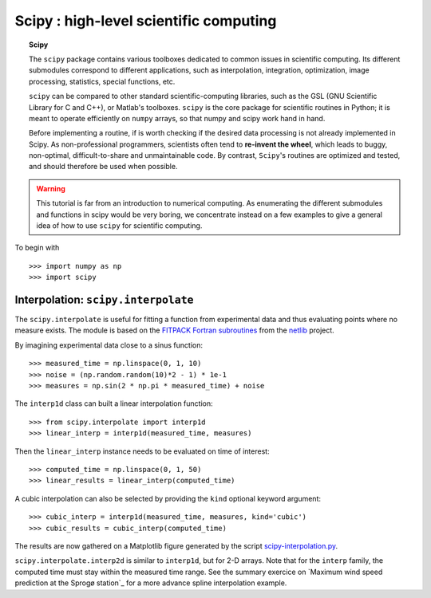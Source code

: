 Scipy : high-level scientific computing
=========================================

.. topic:: Scipy

    The ``scipy`` package contains various toolboxes dedicated to common
    issues in scientific computing. Its different submodules correspond
    to different applications, such as interpolation, integration,
    optimization, image processing, statistics, special functions, etc.

    ``scipy`` can be compared to other standard scientific-computing
    libraries, such as the GSL (GNU Scientific  Library for C and C++),
    or Matlab's toolboxes. ``scipy`` is the core package for scientific
    routines in Python; it is meant to operate efficiently on ``numpy``
    arrays, so that numpy and scipy work hand in hand.

    Before implementing a routine, if is worth checking if the desired
    data processing is not already implemented in Scipy. As
    non-professional programmers, scientists often tend to **re-invent the
    wheel**, which leads to buggy, non-optimal, difficult-to-share and
    unmaintainable code. By contrast, ``Scipy``'s routines are optimized
    and tested, and should therefore be used when possible.


.. warning::

    This tutorial is far from an introduction to numerical computing.
    As enumerating the different submodules and functions in scipy would
    be very boring, we concentrate instead on a few examples to give a
    general idea of how to use ``scipy`` for scientific computing.

To begin with ::

    >>> import numpy as np
    >>> import scipy

Interpolation: ``scipy.interpolate``
---------------------------------------
The ``scipy.interpolate`` is useful for fitting a function from experimental
data and thus evaluating points where no measure exists. The module is based
on the `FITPACK Fortran subroutines`_ from the netlib_ project.

.. _`FITPACK Fortran subroutines` : http://www.netlib.org/dierckx/index.html
.. _netlib : http://www.netlib.org

By imagining experimental data close to a sinus function::

    >>> measured_time = np.linspace(0, 1, 10)
    >>> noise = (np.random.random(10)*2 - 1) * 1e-1
    >>> measures = np.sin(2 * np.pi * measured_time) + noise

The ``interp1d`` class can built a linear interpolation function::

    >>> from scipy.interpolate import interp1d
    >>> linear_interp = interp1d(measured_time, measures)

Then the ``linear_interp`` instance needs to be evaluated on time of
interest::

    >>> computed_time = np.linspace(0, 1, 50)
    >>> linear_results = linear_interp(computed_time)

A cubic interpolation can also be selected by providing the ``kind`` optional
keyword argument::

    >>> cubic_interp = interp1d(measured_time, measures, kind='cubic')
    >>> cubic_results = cubic_interp(computed_time)

The results are now gathered on a Matplotlib figure generated by
the script scipy-interpolation.py_.

.. image:: interpolation.png
   :align: center

.. _scipy-interpolation.py : data/scipy-interpolation.py

``scipy.interpolate.interp2d`` is similar to ``interp1d``, but for 2-D
arrays. Note that for the ``interp`` family, the computed time must stay
within the measured time range. See the summary exercice  on `Maximum
wind speed prediction at the Sprogø station`_ for a more advance spline
interpolation example.



